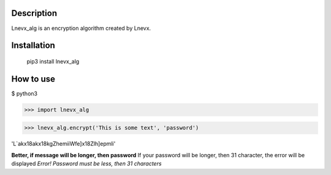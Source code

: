 
Description
===========

Lnevx_alg is an encryption algorithm created by Lnevx.

Installation
============
    pip3 install lnevx_alg

How to use
===========
$ python3

>>> import lnevx_alg

>>> lnevx_alg.encrypt('This is some text', 'password')

'L`ak\x18ak\x18kgZhemiiWfe]\x18Zlh]epmli'

**Better, if message will be longer, then password**
If your password will be longer, then 31 character, the error will be displayed
*Error! Password must be less, then 31 characters*
